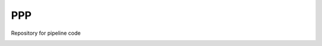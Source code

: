 
===
PPP
===

Repository for pipeline code

|build-status|



.. |build-status| image:: https://travis-ci.org/jaredgk/PPP.svg
    :alt: build status
    :scale: 100%
    :target: https://travis-ci.org/jaredgk/PPP

